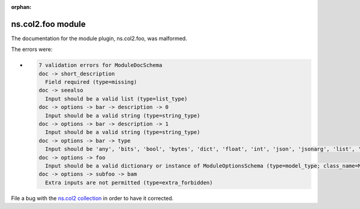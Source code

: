.. Document meta section

:orphan:

.. meta::
  :antsibull-docs: <ANTSIBULL_DOCS_VERSION>

.. Document body

.. Anchors

.. _ansible_collections.ns.col2.foo_module:

.. Title

ns.col2.foo module
++++++++++++++++++


The documentation for the module plugin, ns.col2.foo,  was malformed.

The errors were:

* .. code-block:: text

        7 validation errors for ModuleDocSchema
        doc -> short_description
          Field required (type=missing)
        doc -> seealso
          Input should be a valid list (type=list_type)
        doc -> options -> bar -> description -> 0
          Input should be a valid string (type=string_type)
        doc -> options -> bar -> description -> 1
          Input should be a valid string (type=string_type)
        doc -> options -> bar -> type
          Input should be 'any', 'bits', 'bool', 'bytes', 'dict', 'float', 'int', 'json', 'jsonarg', 'list', 'path', 'raw', 'sid', 'str', 'tmppath', 'pathspec' or 'pathlist' (type=literal_error; expected='any', 'bits', 'bool', 'bytes', 'dict', 'float', 'int', 'json', 'jsonarg', 'list', 'path', 'raw', 'sid', 'str', 'tmppath', 'pathspec' or 'pathlist')
        doc -> options -> foo
          Input should be a valid dictionary or instance of ModuleOptionsSchema (type=model_type; class_name=ModuleOptionsSchema)
        doc -> options -> subfoo -> bam
          Extra inputs are not permitted (type=extra_forbidden)


File a bug with the `ns.col2 collection <https://galaxy.ansible.com/ui/repo/published/ns/col2/>`_ in order to have it corrected.
